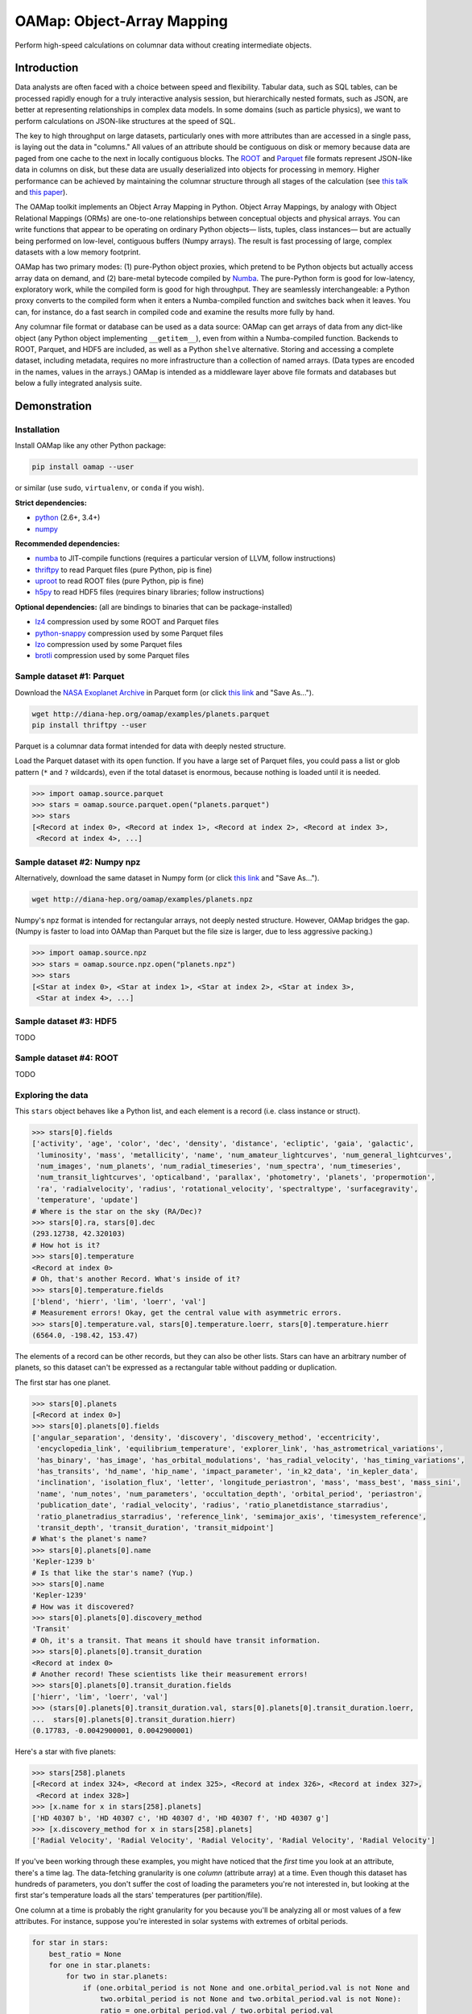 OAMap: Object-Array Mapping
===========================

.. image:: https://travis-ci.org/diana-hep/oamap.svg?branch=master
   :target: https://travis-ci.org/diana-hep/oamap

Perform high-speed calculations on columnar data without creating intermediate objects.

Introduction
------------

Data analysts are often faced with a choice between speed and flexibility. Tabular data, such as SQL tables, can be processed rapidly enough for a truly interactive analysis session, but hierarchically nested formats, such as JSON, are better at representing relationships in complex data models. In some domains (such as particle physics), we want to perform calculations on JSON-like structures at the speed of SQL.

The key to high throughput on large datasets, particularly ones with more attributes than are accessed in a single pass, is laying out the data in "columns." All values of an attribute should be contiguous on disk or memory because data are paged from one cache to the next in locally contiguous blocks. The `ROOT <https://root.cern/>`_ and `Parquet <http://parquet.apache.org/>`_ file formats represent JSON-like data in columns on disk, but these data are usually deserialized into objects for processing in memory. Higher performance can be achieved by maintaining the columnar structure through all stages of the calculation (see `this talk <https://youtu.be/jvt4v2LTGK0>`_ and `this paper <https://arxiv.org/abs/1711.01229>`_).

The OAMap toolkit implements an Object Array Mapping in Python. Object Array Mappings, by analogy with Object Relational Mappings (ORMs) are one-to-one relationships between conceptual objects and physical arrays. You can write functions that appear to be operating on ordinary Python objects— lists, tuples, class instances— but are actually being performed on low-level, contiguous buffers (Numpy arrays). The result is fast processing of large, complex datasets with a low memory footprint.

OAMap has two primary modes: (1) pure-Python object proxies, which pretend to be Python objects but actually access array data on demand, and (2) bare-metal bytecode compiled by `Numba <http://numba.pydata.org/>`_. The pure-Python form is good for low-latency, exploratory work, while the compiled form is good for high throughput. They are seamlessly interchangeable: a Python proxy converts to the compiled form when it enters a Numba-compiled function and switches back when it leaves. You can, for instance, do a fast search in compiled code and examine the results more fully by hand.

Any columnar file format or database can be used as a data source: OAMap can get arrays of data from any dict-like object (any Python object implementing ``__getitem__``), even from within a Numba-compiled function. Backends to ROOT, Parquet, and HDF5 are included, as well as a Python ``shelve`` alternative. Storing and accessing a complete dataset, including metadata, requires no more infrastructure than a collection of named arrays. (Data types are encoded in the names, values in the arrays.) OAMap is intended as a middleware layer above file formats and databases but below a fully integrated analysis suite.

Demonstration
-------------

Installation
""""""""""""

Install OAMap like any other Python package:

.. code-block:: bash

    pip install oamap --user

or similar (use ``sudo``, ``virtualenv``, or ``conda`` if you wish).

**Strict dependencies:**

- `python <http://docs.python-guide.org/en/latest/starting/installation/>`_ (2.6+, 3.4+)
- `numpy <https://scipy.org/install.html>`_

**Recommended dependencies:**

- `numba <http://numba.pydata.org/numba-doc/latest/user/installing.html>`_ to JIT-compile functions (requires a particular version of LLVM, follow instructions)
- `thriftpy <https://pypi.python.org/pypi/thriftpy>`_ to read Parquet files (pure Python, pip is fine)
- `uproot <https://pypi.python.org/pypi/uproot/>`_ to read ROOT files (pure Python, pip is fine)
- `h5py <http://docs.h5py.org/en/latest/build.html>`_ to read HDF5 files (requires binary libraries; follow instructions)

**Optional dependencies:** (all are bindings to binaries that can be package-installed)

- `lz4 <https://anaconda.org/anaconda/lz4>`_ compression used by some ROOT and Parquet files
- `python-snappy <https://anaconda.org/anaconda/python-snappy>`_ compression used by some Parquet files
- `lzo <https://anaconda.org/anaconda/lzo>`_ compression used by some Parquet files
- `brotli <https://anaconda.org/conda-forge/brotli>`_ compression used by some Parquet files

Sample dataset #1: Parquet
""""""""""""""""""""""""""

Download the `NASA Exoplanet Archive <https://exoplanetarchive.ipac.caltech.edu/>`_ in Parquet form (or click `this link <http://diana-hep.org/oamap/examples/planets.parquet>`_ and "Save As...").

.. code-block:: bash

    wget http://diana-hep.org/oamap/examples/planets.parquet
    pip install thriftpy --user

Parquet is a columnar data format intended for data with deeply nested structure.

Load the Parquet dataset with its ``open`` function. If you have a large set of Parquet files, you could pass a list or glob pattern (``*`` and ``?`` wildcards), even if the total dataset is enormous, because nothing is loaded until it is needed.

.. code-block:: python

    >>> import oamap.source.parquet
    >>> stars = oamap.source.parquet.open("planets.parquet")
    >>> stars
    [<Record at index 0>, <Record at index 1>, <Record at index 2>, <Record at index 3>,
     <Record at index 4>, ...]

Sample dataset #2: Numpy npz
""""""""""""""""""""""""""""

Alternatively, download the same dataset in Numpy form (or click `this link <http://diana-hep.org/oamap/examples/planets.npz>`_ and "Save As...").

.. code-block:: bash

    wget http://diana-hep.org/oamap/examples/planets.npz

Numpy's npz format is intended for rectangular arrays, not deeply nested structure. However, OAMap bridges the gap. (Numpy is faster to load into OAMap than Parquet but the file size is larger, due to less aggressive packing.)

.. code-block:: python

    >>> import oamap.source.npz
    >>> stars = oamap.source.npz.open("planets.npz")
    >>> stars
    [<Star at index 0>, <Star at index 1>, <Star at index 2>, <Star at index 3>,
     <Star at index 4>, ...]

Sample dataset #3: HDF5
"""""""""""""""""""""""

TODO

Sample dataset #4: ROOT
"""""""""""""""""""""""

TODO

Exploring the data
""""""""""""""""""

This ``stars`` object behaves like a Python list, and each element is a record (i.e. class instance or struct).

.. code-block:: python

    >>> stars[0].fields
    ['activity', 'age', 'color', 'dec', 'density', 'distance', 'ecliptic', 'gaia', 'galactic',
     'luminosity', 'mass', 'metallicity', 'name', 'num_amateur_lightcurves', 'num_general_lightcurves',
     'num_images', 'num_planets', 'num_radial_timeseries', 'num_spectra', 'num_timeseries',
     'num_transit_lightcurves', 'opticalband', 'parallax', 'photometry', 'planets', 'propermotion',
     'ra', 'radialvelocity', 'radius', 'rotational_velocity', 'spectraltype', 'surfacegravity',
     'temperature', 'update']
    # Where is the star on the sky (RA/Dec)?
    >>> stars[0].ra, stars[0].dec
    (293.12738, 42.320103)
    # How hot is it?
    >>> stars[0].temperature
    <Record at index 0>
    # Oh, that's another Record. What's inside of it?
    >>> stars[0].temperature.fields
    ['blend', 'hierr', 'lim', 'loerr', 'val']
    # Measurement errors! Okay, get the central value with asymmetric errors.
    >>> stars[0].temperature.val, stars[0].temperature.loerr, stars[0].temperature.hierr
    (6564.0, -198.42, 153.47)

The elements of a record can be other records, but they can also be other lists. Stars can have an arbitrary number of planets, so this dataset can't be expressed as a rectangular table without padding or duplication.

The first star has one planet.

.. code-block:: python

    >>> stars[0].planets
    [<Record at index 0>]
    >>> stars[0].planets[0].fields
    ['angular_separation', 'density', 'discovery', 'discovery_method', 'eccentricity',
     'encyclopedia_link', 'equilibrium_temperature', 'explorer_link', 'has_astrometrical_variations',
     'has_binary', 'has_image', 'has_orbital_modulations', 'has_radial_velocity', 'has_timing_variations',
     'has_transits', 'hd_name', 'hip_name', 'impact_parameter', 'in_k2_data', 'in_kepler_data',
     'inclination', 'isolation_flux', 'letter', 'longitude_periastron', 'mass', 'mass_best', 'mass_sini',
     'name', 'num_notes', 'num_parameters', 'occultation_depth', 'orbital_period', 'periastron',
     'publication_date', 'radial_velocity', 'radius', 'ratio_planetdistance_starradius',
     'ratio_planetradius_starradius', 'reference_link', 'semimajor_axis', 'timesystem_reference',
     'transit_depth', 'transit_duration', 'transit_midpoint']
    # What's the planet's name?
    >>> stars[0].planets[0].name
    'Kepler-1239 b'
    # Is that like the star's name? (Yup.)
    >>> stars[0].name
    'Kepler-1239'
    # How was it discovered?
    >>> stars[0].planets[0].discovery_method
    'Transit'
    # Oh, it's a transit. That means it should have transit information.
    >>> stars[0].planets[0].transit_duration
    <Record at index 0>
    # Another record! These scientists like their measurement errors!
    >>> stars[0].planets[0].transit_duration.fields
    ['hierr', 'lim', 'loerr', 'val']
    >>> (stars[0].planets[0].transit_duration.val, stars[0].planets[0].transit_duration.loerr,
    ...  stars[0].planets[0].transit_duration.hierr)
    (0.17783, -0.0042900001, 0.0042900001)

Here's a star with five planets:

.. code-block:: python

    >>> stars[258].planets
    [<Record at index 324>, <Record at index 325>, <Record at index 326>, <Record at index 327>,
     <Record at index 328>]
    >>> [x.name for x in stars[258].planets]
    ['HD 40307 b', 'HD 40307 c', 'HD 40307 d', 'HD 40307 f', 'HD 40307 g']
    >>> [x.discovery_method for x in stars[258].planets]
    ['Radial Velocity', 'Radial Velocity', 'Radial Velocity', 'Radial Velocity', 'Radial Velocity']

If you've been working through these examples, you might have noticed that the *first* time you look at an attribute, there's a time lag. The data-fetching granularity is one *column* (attribute array) at a time. Even though this dataset has hundreds of parameters, you don't suffer the cost of loading the parameters you're not interested in, but looking at the first star's temperature loads all the stars' temperatures (per partition/file).

One column at a time is probably the right granularity for you because you'll be analyzing all or most values of a few attributes. For instance, suppose you're interested in solar systems with extremes of orbital periods.

.. code-block:: python

    for star in stars:
        best_ratio = None
        for one in star.planets:
            for two in star.planets:
                if (one.orbital_period is not None and one.orbital_period.val is not None and
                    two.orbital_period is not None and two.orbital_period.val is not None):
                    ratio = one.orbital_period.val / two.orbital_period.val
                    if best_ratio is None or ratio > best_ratio:
                        best_ratio = ratio
        if best_ratio is not None:
            print(best_ratio)

If you're following these examples interactively, you'd have noticed that the lag occurred at the very beginning of the loop, when you asked for the first orbital period and got all of them.

Peeking at OAMap's internals, we can see which arrays are actually loaded.

.. code-block:: python

    >>> print("\n".join(stars._generator.loaded(stars._cache)))
    object-B
    object-E
    object-L-Fplanets-B
    object-L-Fplanets-E
    object-L-Fplanets-L-Forbital_period-M
    object-L-Fplanets-L-Forbital_period-Fval-M
    object-L-Fplanets-L-Forbital_period-Fval-Df4

The ``-B`` and ``-E`` arrays quantify list and sublist lengths, ``-M`` are for nullable fields (almost all of the exoplanets fields could be null, or ``None`` in the Python code), and ``-D`` is the numerical data. (Note: the listing above is from the Parquet file; the Numpy file differs only in that it preserved the record names.)

Peeking further behind the scenes, we can see that these really are Numpy arrays.

.. code-block:: python
    for name in stars._generator.loaded(stars._cache):
        print(name)
        print(stars._listofarrays[0][name])

    object-B
    [0]
    object-E
    [2660]
    object-L-NStar-Fplanets-B
    [   0    1    2 ... 3562 3565 3570]
    object-L-NStar-Fplanets-E
    [   1    2    3 ... 3565 3570 3572]
    object-L-NStar-Fplanets-L-NPlanet-Forbital_period-NValueAsymErr-M
    [   0    1    2 ... 3495 3496 3497]
    object-L-NStar-Fplanets-L-NPlanet-Forbital_period-NValueAsymErr-Fval-M
    [   0    1    2 ... 3487 3488 3489]
    object-L-NStar-Fplanets-L-NPlanet-Forbital_period-NValueAsymErr-Fval-Df4
    [ 5.19104    4.147876   3.5957696 ... 87.090195   4.425391  13.193242 ]

No objects were involved in the processing of this data.

The fact that the data are purely numerical makes it the perfect fit for Numba, which optimizes Pythonic number-crunching by compiling it with LLVM.

Try `installing Numba <http://numba.pydata.org/numba-doc/latest/user/installing.html>`_ and then running the code below. The ``@numba.njit`` decorator specifies that the function must be compiled before it runs and ``import oamap.compiler`` tells Numba how to compile OAMap types.

.. code-block:: python

    import numba
    import oamap.compiler    # crucial! loads OAMap extensions!
    
    @numba.njit
    def period_ratio(stars):
        out = []
        for star in stars:
            best_ratio = None
            for one in star.planets:
                for two in star.planets:
                    if (one.orbital_period is not None and one.orbital_period.val is not None and
                        two.orbital_period is not None and two.orbital_period.val is not None):
                        ratio = one.orbital_period.val / two.orbital_period.val
                        if best_ratio is None or ratio > best_ratio:
                            best_ratio = ratio
            if best_ratio is not None and best_ratio > 200:
                out.append(star)
        return out
    
    # The benefit of compiling is lost on a small dataset like this (compilation time ~ run time),
    # but I'm sure you can find a much bigger one.  :)
    >>> extremes = period_ratio(stars)
    # Now that we've filtered with compiled code, we can examine the outliers in Python.
    >>> extremes
    [<Record at index 284>, <Record at index 466>, <Record at index 469>, <Record at index 472>,
     <Record at index 484>, <Record at index 502>, <Record at index 510>, <Record at index 559>,
     <Record at index 651>, <Record at index 665>, <Record at index 674>, <Record at index 728>,
     <Record at index 1129>, <Record at index 1464>, <Record at index 1529>, <Record at index 1567>,
     <Record at index 1814>, <Record at index 1819>, <Record at index 1953>, <Record at index 1979>,
     <Record at index 1980>, <Record at index 2305>, <Record at index 2332>, <Record at index 2366>,
     <Record at index 2623>, <Record at index 2654>]
    # These are unusual solar systems (most don't have so many planets).
    >>> extremes[0].planets
    [<Record at index 384>, <Record at index 385>, <Record at index 386>, <Record at index 387>,
     <Record at index 388>, <Record at index 389>]
    # Indeed, the orbital period ratio for this one is 2205.0 / 5.75969.
    >>> [x.orbital_period.val for x in extremes[0].planets]
    [5.75969, 16.357, 49.748, 122.744, 604.67, 2205.0]
    # Including attributes that we didn't consider in the search.
    >>> [x.mass_best.val for x in extremes[0].planets]
    [0.0416, 0.0378, 0.0805, 0.0722, 0.0732, 0.2066]

The exploratory one-liners and the analysis functions you would write to study your data are similar to what they'd be if these were JSON or Python objects. However,

- the data are stored in a binary, columnar form, which minimizes memory use and streamlines data transfers from disk or network to memory to CPU cache);
- scans over the data can be compiled for higher throughput.

These two features speed up conventional workflows.

Unconventional workflows: columnar granularity
""""""""""""""""""""""""""""""""""""""""""""""

In the demonstration above, we downloaded the file we wanted to analyze. That required us to take all of the columns, including those we aren't interested in. Object-array mapping shifts the granular unit from a file that describes a complete dataset to its individual columns. Thus,

- columns do not need to be packaged together as files— they may be free-floating objects in an object store;
- the same columns may be used in different datasets— different versions, different structures, different filters— because datasets with substantial overlaps in content should not be allowed to waste memory.

To demonstrate this, we'll look at the same dataset with download-on-demand. We're using a simple HTTP server for this, but any key-value database or object store would work.

.. code-block:: python

    import numpy
    import io
    import codecs
    try:
        from urllib.request import urlopen   # Python 3
    except ImportError:
        from urllib2 import urlopen          # Python 2

    baseurl = "http://diana-hep.org/oamap/examples/planets/"

    # wrap the website as a dict-like object with a __getitem__ method
    class DataSource:
        def __getitem__(self, name):
            ### uncomment the following line to see how it works
            # print(name)
            try:
                return numpy.load(io.BytesIO(urlopen(baseurl + name + ".npy").read()))
            except Exception as err:
                raise KeyError(str(err))

    # download the dataset description
    remotefile = urlopen(baseurl + "dataset.json")

    # explicit utf-8 conversion required for Python 3
    remotefile = codecs.getreader("utf-8")(remotefile)

    # the dataset description tells OAMap which arrays (URLs) to fetch
    from oamap.schema import Dataset
    dataset = Dataset.fromjsonfile(remotefile)
    stars = dataset.schema(DataSource())

Now we can work with this dataset exactly as we did before. (I'm including the optional printouts from above.)

.. code-block:: python

    # object-B
    # object-E
    >>> stars
    [<Star at index 0>, <Star at index 1>, <Star at index 2>, <Star at index 3>, <Star at index 4>, ...,
     <Star at index 2655>, <Star at index 2656>, <Star at index 2657>, <Star at index 2658>,
     <Star at index 2659>]
    >>> stars[0].ra, stars[0].dec
    # object-L-NStar-Fra-Df4
    # object-L-NStar-Fdec-Df4
    (293.12738, 42.320103)
    >>> stars[258].planets
    # object-L-NStar-Fplanets-B
    # object-L-NStar-Fplanets-E
    [<Planet at index 324>, <Planet at index 325>, <Planet at index 326>, <Planet at index 327>,
     <Planet at index 328>]
    >>> [x.name for x in stars[258].planets]
    # object-L-NStar-Fplanets-L-NPlanet-Fname-NUTF8String-B
    # object-L-NStar-Fplanets-L-NPlanet-Fname-NUTF8String-E
    # object-L-NStar-Fplanets-L-NPlanet-Fname-NUTF8String-L-Du1
    [u'HD 40307 b', u'HD 40307 c', u'HD 40307 d', u'HD 40307 f', u'HD 40307 g']
    >>> period_ratio(stars)
    # object-L-NStar-Fplanets-L-NPlanet-Forbital_period-NValueAsymErr-Fval-M
    # object-L-NStar-Fplanets-L-NPlanet-Forbital_period-NValueAsymErr-Fval-Df4
    # object-L-NStar-Fplanets-L-NPlanet-Forbital_period-NValueAsymErr-M
    [<Star at index 284>, <Star at index 466>, <Star at index 469>, <Star at index 472>, <Star at index 484>,
     <Star at index 502>, <Star at index 510>, <Star at index 559>, <Star at index 651>, <Star at index 665>,
     <Star at index 674>, <Star at index 728>, <Star at index 1129>, <Star at index 1464>,
     <Star at index 1529>, <Star at index 1567>, <Star at index 1814>, <Star at index 1819>,
     <Star at index 1953>, <Star at index 1979>, <Star at index 1980>, <Star at index 2305>,
     <Star at index 2332>, <Star at index 2366>, <Star at index 2623>, <Star at index 2654>]

Scope of computability
""""""""""""""""""""""


